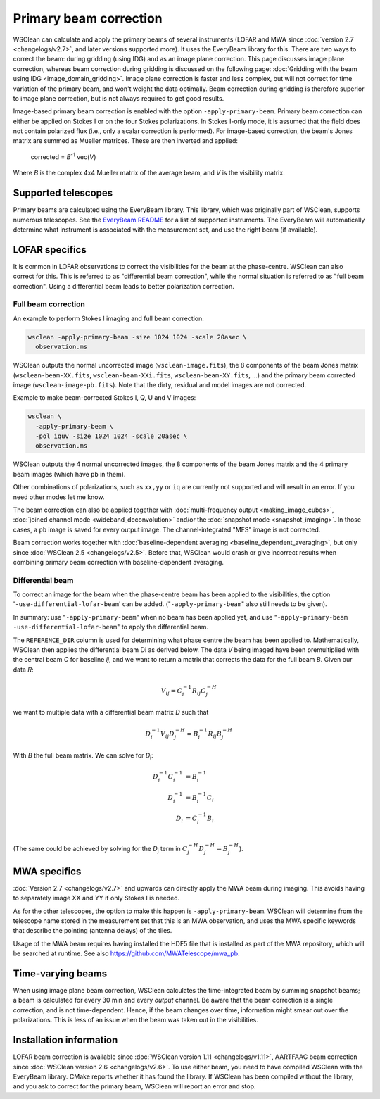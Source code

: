 Primary beam correction
=======================

WSClean can calculate and apply the primary beams of several instruments (LOFAR and MWA since :doc:`version 2.7 <changelogs/v2.7>`, and later versions supported more). It uses the EveryBeam library for this. There are two ways to correct the beam: during gridding (using IDG) and as an image plane correction. This page discusses image plane correction, whereas beam correction during gridding is discussed on the following page: :doc:`Gridding with the beam using IDG <image_domain_gridding>`. Image plane correction is faster and less complex, but will not correct for time variation of the primary beam, and won't weight the data optimally. Beam correction during gridding is therefore superior to image plane correction, but is not always required to get good results.

Image-based primary beam correction is enabled with the option ``-apply-primary-beam``. Primary beam correction can either be applied on Stokes I or on the four Stokes polarizations. In Stokes I-only mode, it is assumed that the field does not contain polarized flux (i.e., only a scalar correction is performed). For image-based correction, the beam's Jones matrix are summed as Mueller matrices. These are then inverted and applied:

    corrected = *B*\ :sup:`-1` vec(*V*)

Where *B* is the complex 4x4 Mueller matrix of the average beam, and *V* is the visibility matrix.

Supported telescopes
--------------------

Primary beams are calculated using the EveryBeam library. This library, which was originally part of WSClean, supports numerous telescopes. See the `EveryBeam README <https://git.astron.nl/RD/EveryBeam/-/blob/master/README.md>`_ for a list of supported instruments. The EveryBeam will automatically determine what instrument is associated with the measurement set, and use the right beam (if available).

LOFAR specifics
---------------

It is common in LOFAR observations to correct the visibilities for the beam at the phase-centre. WSClean can also correct for this. This is referred to as "differential beam correction", while the normal situation is referred to as "full beam correction". Using a differential beam leads to better polarization correction.

Full beam correction
~~~~~~~~~~~~~~~~~~~~

An example to perform Stokes I imaging and full beam correction:

.. code-block:: bash

    wsclean -apply-primary-beam -size 1024 1024 -scale 20asec \
      observation.ms

WSClean outputs the normal uncorrected image (``wsclean-image.fits``), the 8 components of the beam Jones matrix (``wsclean-beam-XX.fits``, ``wsclean-beam-XXi.fits``, ``wsclean-beam-XY.fits``, ...) and the primary beam corrected image (``wsclean-image-pb.fits``). Note that the dirty, residual and model images are not corrected.

Example to make beam-corrected Stokes I, Q, U and V images:

.. code-block:: bash

    wsclean \
      -apply-primary-beam \
      -pol iquv -size 1024 1024 -scale 20asec \
      observation.ms

WSClean outputs the 4 normal uncorrected images, the 8 components of the beam Jones matrix and the 4 primary beam images (which have ``pb`` in them).

Other combinations of polarizations, such as ``xx,yy`` or ``iq`` are currently not supported and will result in an error. If you need other modes let me know.

The beam correction can also be applied together with :doc:`multi-frequency output <making_image_cubes>`, :doc:`joined channel mode <wideband_deconvolution>` and/or the :doc:`snapshot mode <snapshot_imaging>`. In those cases, a ``pb`` image is saved for every output image. The channel-integrated "MFS" image is not corrected.

Beam correction works together with :doc:`baseline-dependent averaging <baseline_dependent_averaging>`, but only since :doc:`WSClean 2.5 <changelogs/v2.5>`. Before that, WSClean would crash or give incorrect results when combining primary beam correction with baseline-dependent averaging.

Differential beam
~~~~~~~~~~~~~~~~~

To correct an image for the beam when the phase-centre beam has been applied to the visibilities, the option '``-use-differential-lofar-beam``' can be added. ("``-apply-primary-beam``" also still needs to be given).

In summary: use "``-apply-primary-beam``" when no beam has been applied yet, and use "``-apply-primary-beam -use-differential-lofar-beam``" to apply the differential beam.

The ``REFERENCE_DIR`` column is used for determining what phase centre the beam has been applied to. Mathematically, WSClean then applies the differential beam Di as derived below. The data *V* being imaged have been premultiplied with the central beam *C* for baseline *ij*, and we want to
return a matrix that corrects the data for the full beam *B*. Given our data *R*:

.. math::

    V_{ij} = C_i^{-1} R_{ij} C_j^{-H}

we want to multiple data with a differential beam matrix *D* such that

.. math::

    D_i^{-1} V_{ij} D_j^{-H} = B_i^{-1} R_{ij} B_j^{-H}
  
With *B* the full beam matrix. We can solve for *D*:sub:`i`\ :

.. math::

    D_i^{-1} C_i^{-1} &= B_i^{-1} \\
    D_i^{-1} &= B_i^{-1} C_i \\
    D_i &= C_i^{-1} B_i \\
    
(The same could be achieved by solving for the *D*:sub:`j` term in :math:`C_j^{-H} D_j^{-H} = B_j^{-H}`).

MWA specifics
-------------
          
:doc:`Version 2.7 <changelogs/v2.7>` and upwards can directly apply the MWA beam during imaging. This avoids having to separately image XX and YY if only Stokes I is needed.

As for the other telescopes, the option to make this happen is ``-apply-primary-beam``. WSClean will determine from the telescope name stored in the measurement set that this is an MWA observation, and uses the MWA specific keywords that describe the pointing (antenna delays) of the tiles.

Usage of the MWA beam requires having installed the HDF5 file that is installed as part of the MWA repository, which will be searched at runtime. See also https://github.com/MWATelescope/mwa_pb.

Time-varying beams
------------------

When using image plane beam correction, WSClean calculates the time-integrated beam by summing snapshot beams; a beam is calculated for every 30 min and every *output* channel. Be aware that the beam correction is a single correction, and is not time-dependent. Hence, if the beam changes over time, information might smear out over the polarizations. This is less of an issue when the beam was taken out in the visibilities.

Installation information
------------------------

LOFAR beam correction is available since :doc:`WSClean version 1.11 <changelogs/v1.11>`, AARTFAAC beam correction since :doc:`WSClean version 2.6 <changelogs/v2.6>`. To use either beam, you need to have compiled WSClean with the EveryBeam library. CMake reports whether it has found the library. If WSClean has been compiled without the library, and you ask to correct for the primary beam, WSClean will report an error and stop.

